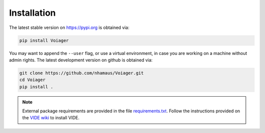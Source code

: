 .. _installation:

Installation
============

The latest stable version on `https://pypi.org <https://pypi.org>`_ is obtained via:

.. code-block:: bash

   pip install Voiager

You may want to append the ``--user`` flag, or use a virtual environment, in case you are working on a machine without admin rights. The latest development version on github is obtained via:

.. code-block:: bash

   git clone https://github.com/nhamaus/Voiager.git
   cd Voiager
   pip install .

.. note::
   External package requirements are provided in the file `requirements.txt <https://github.com/nhamaus/Voiager/blob/main/requirements.txt>`_. Follow the instructions provided on the `VIDE wiki <https://bitbucket.org/cosmicvoids/vide_public/wiki/Home/>`_ to install VIDE.